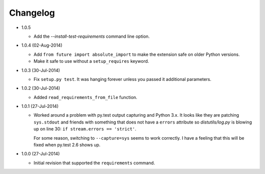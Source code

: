Changelog
---------

* 1.0.5

  - Add the *--install-test-requirements* command line option.

* 1.0.4 (02-Aug-2014)

  - Add ``from future import absolute_import`` to make the extension
    safe on older Python versions.
  - Make it safe to use without a ``setup_requires`` keyword.

* 1.0.3 (30-Jul-2014)

  - Fix ``setup.py test``.  It was hanging forever unless you passed it
    additional parameters.

* 1.0.2 (30-Jul-2014)

  - Added ``read_requirements_from_file`` function.

* 1.0.1 (27-Jul-2014)

  - Worked around a problem with py.test output capturing and Python 3.x.
    It looks like they are patching ``sys.stdout`` and friends with something
    that does not have a ``errors`` attribute so *distutils/log.py* is
    blowing up on line 30: ``if stream.errors == 'strict'``.

    For some reason, switching to ``--capture=sys`` seems to work correctly.
    I have a feeling that this will be fixed when py.test 2.6 shows up.

* 1.0.0 (27-Jul-2014)

  - Initial revision that supported the ``requirements`` command.
